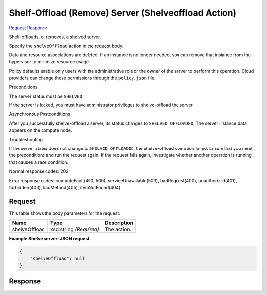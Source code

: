 
Shelf-Offload (Remove) Server (Shelveoffload Action)
====================================================

`Request <POST_shelf-offload_(remove)_server_(shelveoffload_action)_v2.1_tenant_id_servers_server_id_action.rst#request>`__
`Response <POST_shelf-offload_(remove)_server_(shelveoffload_action)_v2.1_tenant_id_servers_server_id_action.rst#response>`__

.. rest_method:: POST /v2.1/{tenant_id}/servers/{server_id}/action

Shelf-offloads, or removes, a shelved server.

Specify the ``shelveOffload`` action in the request body.

Data and resource associations are deleted. If an instance is no longer needed, you can remove that instance from the hypervisor to minimize resource usage.

Policy defaults enable only users with the administrative role or the owner of the server to perform this operation. Cloud providers can change these permissions through the ``policy.json`` file.

Preconditions

The server status must be ``SHELVED``.

If the server is locked, you must have administrator privileges to shelve-offload the server.

Asynchronous Postconditions

After you successfully shelve-offload a server, its status changes to ``SHELVED_OFFLOADED``. The server instance data appears on the compute node.

Troubleshooting

If the server status does not change to ``SHELVED_OFFLOADED``, the shelve-offload operation failed. Ensure that you meet the preconditions and run the request again. If the request fails again, investigate whether another operation is running that causes a race condition.



Normal response codes: 202

Error response codes: computeFault(400, 500), serviceUnavailable(503), badRequest(400),
unauthorized(401), forbidden(403), badMethod(405), itemNotFound(404)

Request
^^^^^^^

.. rest_parameters:: parameters.yaml

	- tenant_id: tenant_id
	- server_id: server_id




This table shows the body parameters for the request:

+--------------------------+-------------------------+-------------------------+
|Name                      |Type                     |Description              |
+==========================+=========================+=========================+
|shelveOffload             |xsd:string *(Required)*  |The action.              |
+--------------------------+-------------------------+-------------------------+





**Example Shelve server: JSON request**


.. code::

    {
        "shelveOffload": null
    }
    


Response
^^^^^^^^




